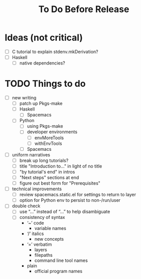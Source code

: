 #+TITLE: To Do Before Release

* Ideas (not critical)

- [ ] C tutorial to explain stdenv.mkDerivation?
- [ ] Haskell
  - [ ] native dependencies?

* TODO Things to do

- [ ] new writing
  - [ ] patch up Pkgs-make
  - [ ] Haskell
    - [ ] Spacemacs
  - [ ] Python
    - [ ] using Pkgs-make
    - [ ] developer environments
      - [ ] envMoreTools
      - [ ] withEnvTools
    - [ ] Spacemacs
- [ ] uniform narratives
  - [ ] break up long tutorials?
  - [ ] title "Introduction to…" in light of no title
  - [ ] "by tutorial's end" in intros
  - [ ] "Next steps" sections at end
  - [ ] figure out best form for "Prerequisites"
- [ ] technical improvements
  - [ ] review spacemacs.static.el for settings to return to layer
  - [ ] option for Python env to persist to non-/run/user
- [ ] double check
  - [ ] use “…” instead of “...” to help disambiguate
  - [ ] consistency of syntax
    - ‘~’ code
      - variable names
    - ‘/’ italics
      - new concepts
    - ‘=’ verbatim
      - layers
      - filepaths
      - command line tool names
    - plain
      - official program names
